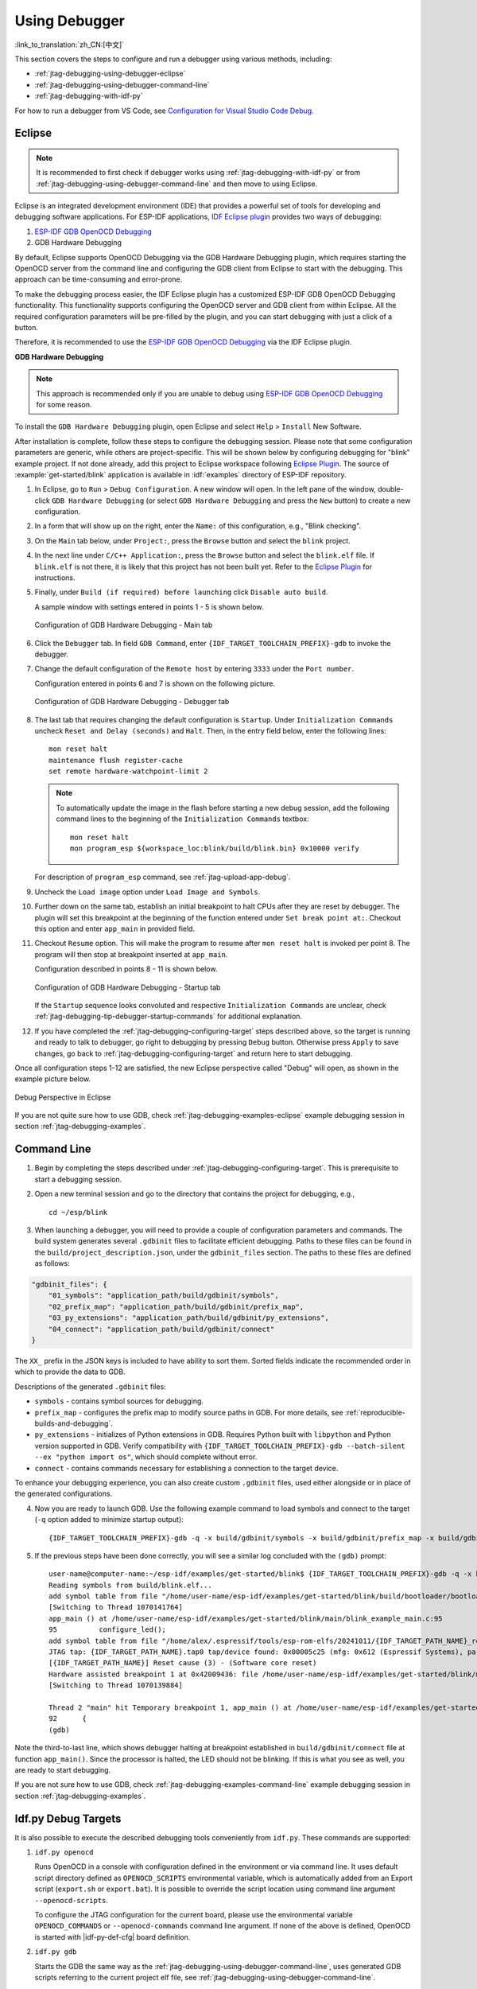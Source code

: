 Using Debugger
--------------

:link_to_translation:`zh_CN:[中文]`

This section covers the steps to configure and run a debugger using various methods, including:

* :ref:`jtag-debugging-using-debugger-eclipse`
* :ref:`jtag-debugging-using-debugger-command-line`
* :ref:`jtag-debugging-with-idf-py`

For how to run a debugger from VS Code, see `Configuration for Visual Studio Code Debug <https://github.com/espressif/vscode-esp-idf-extension/blob/master/docs/DEBUGGING.md>`__.


.. _jtag-debugging-using-debugger-eclipse:

Eclipse
^^^^^^^

.. note::

    It is recommended to first check if debugger works using :ref:`jtag-debugging-with-idf-py` or from :ref:`jtag-debugging-using-debugger-command-line` and then move to using Eclipse.

Eclipse is an integrated development environment (IDE) that provides a powerful set of tools for developing and debugging software applications. For ESP-IDF applications, `IDF Eclipse plugin <https://github.com/espressif/idf-eclipse-plugin>`_ provides two ways of debugging:

1. `ESP-IDF GDB OpenOCD Debugging <https://github.com/espressif/idf-eclipse-plugin/blob/master/docs/OpenOCD%20Debugging.md#esp-idf-gdb-openocd-debugging>`_
2. GDB Hardware Debugging

By default, Eclipse supports OpenOCD Debugging via the GDB Hardware Debugging plugin, which requires starting the OpenOCD server from the command line and configuring the GDB client from Eclipse to start with the debugging. This approach can be time-consuming and error-prone.

To make the debugging process easier, the IDF Eclipse plugin has a customized ESP-IDF GDB OpenOCD Debugging functionality. This functionality supports configuring the OpenOCD server and GDB client from within Eclipse. All the required configuration parameters will be pre-filled by the plugin, and you can start debugging with just a click of a button.

Therefore, it is recommended to use the `ESP-IDF GDB OpenOCD Debugging <https://github.com/espressif/idf-eclipse-plugin/blob/master/docs/OpenOCD%20Debugging.md#esp-idf-gdb-openocd-debugging>`_ via the IDF Eclipse plugin.

**GDB Hardware Debugging**

.. note::
    This approach is recommended only if you are unable to debug using `ESP-IDF GDB OpenOCD Debugging <https://github.com/espressif/idf-eclipse-plugin/blob/master/docs/OpenOCD%20Debugging.md#esp-idf-gdb-openocd-debugging>`_ for some reason.

To install the ``GDB Hardware Debugging`` plugin, open Eclipse and select ``Help`` > ``Install`` New Software.

After installation is complete, follow these steps to configure the debugging session. Please note that some configuration parameters are generic, while others are project-specific. This will be shown below by configuring debugging for "blink" example project. If not done already, add this project to Eclipse workspace following `Eclipse Plugin <https://github.com/espressif/idf-eclipse-plugin/blob/master/README.md>`_.  The source of :example:`get-started/blink` application is available in :idf:`examples` directory of ESP-IDF repository.

1.  In Eclipse, go to ``Run`` > ``Debug Configuration``. A new window will open. In the left pane of the window, double-click ``GDB Hardware Debugging`` (or select ``GDB Hardware Debugging`` and press the ``New`` button) to create a new configuration.

2.  In a form that will show up on the right, enter the ``Name:`` of this configuration, e.g., "Blink checking".

3.  On the ``Main`` tab below, under ``Project:``, press the ``Browse`` button and select the ``blink`` project.

4.  In the next line under ``C/C++ Application:``, press the ``Browse`` button and select the ``blink.elf`` file. If ``blink.elf`` is not there, it is likely that this project has not been built yet. Refer to the `Eclipse Plugin <https://github.com/espressif/idf-eclipse-plugin/blob/master/README.md>`_ for instructions.

5.  Finally, under ``Build (if required) before launching`` click ``Disable auto build``.

    A sample window with settings entered in points 1 - 5 is shown below.

    .. figure:: ../../../_static/hw-debugging-main-tab.jpg
        :align: center
        :alt: Configuration of GDB Hardware Debugging - Main tab
        :figclass: align-center

        Configuration of GDB Hardware Debugging - Main tab

6.  Click the ``Debugger`` tab. In field ``GDB Command``, enter ``{IDF_TARGET_TOOLCHAIN_PREFIX}-gdb`` to invoke the debugger.

7.  Change the default configuration of the ``Remote host`` by entering ``3333`` under the ``Port number``.

    Configuration entered in points 6 and 7 is shown on the following picture.

    .. figure:: ../../../_static/hw-debugging-debugger-tab.jpg
        :align: center
        :alt: Configuration of GDB Hardware Debugging - Debugger tab
        :figclass: align-center

        Configuration of GDB Hardware Debugging - Debugger tab

8.  The last tab that requires changing the default configuration is ``Startup``. Under ``Initialization Commands`` uncheck ``Reset and Delay (seconds)`` and ``Halt``. Then, in the entry field below, enter the following lines:

    ::

        mon reset halt
        maintenance flush register-cache
        set remote hardware-watchpoint-limit 2

    .. note::
        To automatically update the image in the flash before starting a new debug session, add the following command lines to the beginning of the ``Initialization Commands`` textbox::

            mon reset halt
            mon program_esp ${workspace_loc:blink/build/blink.bin} 0x10000 verify

    For description of ``program_esp`` command, see :ref:`jtag-upload-app-debug`.

9.  Uncheck the ``Load image`` option under ``Load Image and Symbols``.

10. Further down on the same tab, establish an initial breakpoint to halt CPUs after they are reset by debugger. The plugin will set this breakpoint at the beginning of the function entered under ``Set break point at:``. Checkout this option and enter ``app_main`` in provided field.

11. Checkout ``Resume`` option. This will make the program to resume after ``mon reset halt`` is invoked per point 8. The program will then stop at breakpoint inserted at ``app_main``.

    Configuration described in points 8 - 11 is shown below.

    .. figure:: ../../../_static/hw-debugging-startup-tab.jpg
        :align: center
        :alt: Configuration of GDB Hardware Debugging - Startup tab
        :figclass: align-center

        Configuration of GDB Hardware Debugging - Startup tab

    If the ``Startup`` sequence looks convoluted and respective ``Initialization Commands`` are unclear, check :ref:`jtag-debugging-tip-debugger-startup-commands` for additional explanation.

12. If you have completed the :ref:`jtag-debugging-configuring-target` steps described above, so the target is running and ready to talk to debugger, go right to debugging by pressing ``Debug`` button. Otherwise press ``Apply`` to save changes, go back to :ref:`jtag-debugging-configuring-target` and return here to start debugging.

Once all configuration steps 1-12 are satisfied, the new Eclipse perspective called "Debug" will open, as shown in the example picture below.

.. figure:: ../../../_static/debug-perspective.jpg
    :align: center
    :alt: Debug Perspective in Eclipse
    :figclass: align-center

    Debug Perspective in Eclipse

If you are not quite sure how to use GDB, check :ref:`jtag-debugging-examples-eclipse` example debugging session in section :ref:`jtag-debugging-examples`.


.. _jtag-debugging-using-debugger-command-line:

Command Line
^^^^^^^^^^^^

1.  Begin by completing the steps described under :ref:`jtag-debugging-configuring-target`. This is prerequisite to start a debugging session.

.. highlight:: bash

2.  Open a new terminal session and go to the directory that contains the project for debugging, e.g.,

    ::

        cd ~/esp/blink

.. highlight:: none

3.  When launching a debugger, you will need to provide a couple of configuration parameters and commands. The build system generates several ``.gdbinit`` files to facilitate efficient debugging. Paths to these files can be found in the ``build/project_description.json``, under the ``gdbinit_files`` section. The paths to these files are defined as follows:

.. code-block:: json

    "gdbinit_files": {
        "01_symbols": "application_path/build/gdbinit/symbols",
        "02_prefix_map": "application_path/build/gdbinit/prefix_map",
        "03_py_extensions": "application_path/build/gdbinit/py_extensions",
        "04_connect": "application_path/build/gdbinit/connect"
    }

The ``XX_`` prefix in the JSON keys is included to have ability to sort them. Sorted fields indicate the recommended order in which to provide the data to GDB.

Descriptions of the generated ``.gdbinit`` files:

* ``symbols`` - contains symbol sources for debugging.
* ``prefix_map`` -  configures the prefix map to modify source paths in GDB. For more details, see :ref:`reproducible-builds-and-debugging`.
* ``py_extensions`` - initializes of Python extensions in GDB. Requires Python built with ``libpython`` and Python version supported in GDB. Verify compatibility with ``{IDF_TARGET_TOOLCHAIN_PREFIX}-gdb --batch-silent --ex "python import os"``, which should complete without error.
* ``connect`` - contains commands necessary for establishing a connection to the target device.

To enhance your debugging experience, you can also create custom ``.gdbinit`` files, used either alongside or in place of the generated configurations.

.. highlight:: bash

4.  Now you are ready to launch GDB. Use the following example command to load symbols and connect to the target (``-q`` option added to minimize startup output):

    ::

        {IDF_TARGET_TOOLCHAIN_PREFIX}-gdb -q -x build/gdbinit/symbols -x build/gdbinit/prefix_map -x build/gdbinit/connect build/blink.elf

.. highlight:: none

5.  If the previous steps have been done correctly, you will see a similar log concluded with the ``(gdb)`` prompt:

    ::

        user-name@computer-name:~/esp-idf/examples/get-started/blink$ {IDF_TARGET_TOOLCHAIN_PREFIX}-gdb -q -x build/gdbinit/symbols -x build/gdbinit/connect build/blink.elf
        Reading symbols from build/blink.elf...
        add symbol table from file "/home/user-name/esp-idf/examples/get-started/blink/build/bootloader/bootloader.elf"
        [Switching to Thread 1070141764]
        app_main () at /home/user-name/esp-idf/examples/get-started/blink/main/blink_example_main.c:95
        95          configure_led();
        add symbol table from file "/home/alex/.espressif/tools/esp-rom-elfs/20241011/{IDF_TARGET_PATH_NAME}_rev0_rom.elf"
        JTAG tap: {IDF_TARGET_PATH_NAME}.tap0 tap/device found: 0x00005c25 (mfg: 0x612 (Espressif Systems), part: 0x0005, ver: 0x0)
        [{IDF_TARGET_PATH_NAME}] Reset cause (3) - (Software core reset)
        Hardware assisted breakpoint 1 at 0x42009436: file /home/user-name/esp-idf/examples/get-started/blink/main/blink_example_main.c, line 92.
        [Switching to Thread 1070139884]

        Thread 2 "main" hit Temporary breakpoint 1, app_main () at /home/user-name/esp-idf/examples/get-started/blink/main/blink_example_main.c:92
        92      {
        (gdb)


Note the third-to-last line, which shows debugger halting at breakpoint established in ``build/gdbinit/connect`` file at function ``app_main()``. Since the processor is halted, the LED should not be blinking. If this is what you see as well, you are ready to start debugging.

If you are not sure how to use GDB, check :ref:`jtag-debugging-examples-command-line` example debugging session in section :ref:`jtag-debugging-examples`.


.. _jtag-debugging-with-idf-py:

Idf.py Debug Targets
^^^^^^^^^^^^^^^^^^^^

It is also possible to execute the described debugging tools conveniently from ``idf.py``. These commands are supported:

1.  ``idf.py openocd``

    Runs OpenOCD in a console with configuration defined in the environment or via command line. It uses default script directory defined as ``OPENOCD_SCRIPTS`` environmental variable, which is automatically added from an Export script (``export.sh`` or ``export.bat``).
    It is possible to override the script location using command line argument ``--openocd-scripts``.

    .. include:: {IDF_TARGET_PATH_NAME}.inc
        :start-after: idf-py-openocd-default-cfg
        :end-before: ---

    To configure the JTAG configuration for the current board, please use the environmental variable ``OPENOCD_COMMANDS`` or ``--openocd-commands`` command line argument. If none of the above is defined, OpenOCD is started with |idf-py-def-cfg| board definition.


2.  ``idf.py gdb``

    Starts the GDB the same way as the :ref:`jtag-debugging-using-debugger-command-line`, uses generated GDB scripts referring to the current project elf file, see :ref:`jtag-debugging-using-debugger-command-line`.


3.  ``idf.py gdbtui``

    The same as `2`, but starts the gdb with ``tui`` argument, allowing for a simple source code view.


4.  ``idf.py gdbgui``

    Starts `gdbgui <https://www.gdbgui.com>`_ debugger frontend enabling out-of-the-box debugging in a browser window. To enable this option, run the install script with the "--enable-gdbgui" argument, e.g., ``install.sh --enable-gdbgui``.


    You can combine these debugging actions on a single command line, allowing for convenient setup of blocking and non-blocking actions in one step. ``idf.py`` implements a simple logic to move the background actions (such as openocd) to the beginning and the interactive ones (such as gdb, monitor) to the end of the action list.

    An example of a very useful combination is::

        idf.py openocd gdbgui monitor


    The above command runs OpenOCD in the background, starts `gdbgui <https://www.gdbgui.com>`_ to open a browser window with active debugger frontend and opens a serial monitor in the active console.
